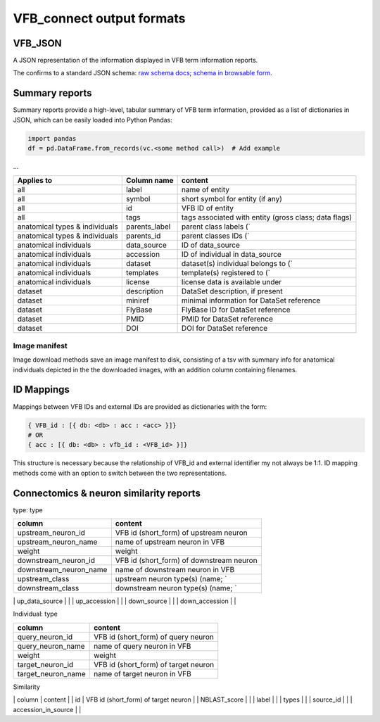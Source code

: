 VFB_connect output formats
==========================

VFB_JSON
--------

A JSON representation of the information displayed in VFB term
information reports.

The confirms to a standard JSON schema: `raw schema
docs <https://github.com/VirtualFlyBrain/VFB_json_schema/blob/master/src/json_schema/vfb_termInfo.json>`__;
`schema in browsable form <https://virtualflybrain.github.io/VFB_json_schema/doc/schema_doc.html>`__.

Summary reports
---------------

Summary reports provide a high-level, tabular summary of VFB term
information, provided as a list of dictionaries in JSON, which can be
easily loaded into Python Pandas:

.. code:: Python

   import pandas
   df = pd.DataFrame.from_records(vc.<some method call>)  # Add example

...

+-------------------------+---------------+-------------------------+
| Applies to              | Column name   | content                 |
+=========================+===============+=========================+
| all                     | label         | name of entity          |
+-------------------------+---------------+-------------------------+
| all                     | symbol        | short symbol for entity |
|                         |               | (if any)                |
+-------------------------+---------------+-------------------------+
| all                     | id            | VFB ID of entity        |
+-------------------------+---------------+-------------------------+
| all                     | tags          | tags associated with    |
|                         |               | entity (gross class;    |
|                         |               | data flags)             |
+-------------------------+---------------+-------------------------+
| anatomical types &      | parents_label | parent class labels (\` |
| individuals             |               |                         |
+-------------------------+---------------+-------------------------+
| anatomical types &      | parents_id    | parent classes IDs (\`  |
| individuals             |               |                         |
+-------------------------+---------------+-------------------------+
| anatomical individuals  | data_source   | ID of data_source       |
+-------------------------+---------------+-------------------------+
| anatomical individuals  | accession     | ID of individual in     |
|                         |               | data_source             |
+-------------------------+---------------+-------------------------+
| anatomical individuals  | dataset       | dataset(s) individual   |
|                         |               | belongs to (\`          |
+-------------------------+---------------+-------------------------+
| anatomical individuals  | templates     | template(s) registered  |
|                         |               | to (\`                  |
+-------------------------+---------------+-------------------------+
| anatomical individuals  | license       | license data is         |
|                         |               | available under         |
+-------------------------+---------------+-------------------------+
| dataset                 | description   | DataSet description, if |
|                         |               | present                 |
+-------------------------+---------------+-------------------------+
| dataset                 | miniref       | minimal information for |
|                         |               | DataSet reference       |
+-------------------------+---------------+-------------------------+
| dataset                 | FlyBase       | FlyBase ID for DataSet  |
|                         |               | reference               |
+-------------------------+---------------+-------------------------+
| dataset                 | PMID          | PMID for DataSet        |
|                         |               | reference               |
+-------------------------+---------------+-------------------------+
| dataset                 | DOI           | DOI for DataSet         |
|                         |               | reference               |
+-------------------------+---------------+-------------------------+

Image manifest
~~~~~~~~~~~~~~

Image download methods save an image manifest to disk, consisting of a
tsv with summary info for anatomical individuals depicted in the the
downloaded images, with an addition column containing filenames.

ID Mappings
-----------

Mappings between VFB IDs and external IDs are provided as dictionaries
with the form:

.. code:: Python

   { VFB_id : [{ db: <db> : acc : <acc> }]}
   # OR
   { acc : [{ db: <db> : vfb_id : <VFB_id> }]}

This structure is necessary because the relationship of VFB_id and
external identifier my not always be 1:1. ID mapping methods come with
an option to switch between the two representations.

.. _connectomics--neuron-similarity-reports:

Connectomics & neuron similarity reports
----------------------------------------

type: type

====================== ========================================
column                 content
====================== ========================================
upstream_neuron_id     VFB id (short_form) of upstream neuron
upstream_neuron_name   name of upstream neuron in VFB
weight                 weight
downstream_neuron_id   VFB id (short_form) of downstream neuron
downstream_neuron_name name of downstream neuron in VFB
upstream_class         upstream neuron type(s) (name; \`
downstream_class       downstream neuron type(s) (name; \`
====================== ========================================

\| up_data_source \| \| \| up_accession \| \| \| down_source \| \| \|
down_accession \| \|

Individual: type

================== ====================================
column             content
================== ====================================
query_neuron_id    VFB id (short_form) of query neuron
query_neuron_name  name of query neuron in VFB
weight             weight
target_neuron_id   VFB id (short_form) of target neuron
target_neuron_name name of target neuron in VFB
================== ====================================

Similarity

\| column \| content \| \| id \| VFB id (short_form) of target neuron \|
\| NBLAST_score \| \| \| label \| \| \| types \| \| \| source_id \| \|
\| accession_in_source \| \|
